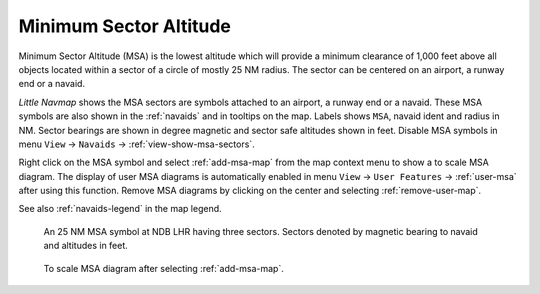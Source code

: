 |MSA Icon| Minimum Sector Altitude
-------------------------------------------

Minimum Sector Altitude (MSA) is the lowest altitude which will provide a minimum
clearance of 1,000 feet above all objects located within a sector of a
circle of mostly 25 NM radius. The sector can be centered on an airport, a runway end or a navaid.

*Little Navmap* shows the MSA sectors are symbols attached to an airport, a runway end or a navaid.
These MSA symbols are also shown in the :ref:`navaids` and in tooltips on the map.
Labels shows ``MSA``, navaid ident and radius in NM.
Sector bearings are shown in degree magnetic and sector safe altitudes shown in feet.
Disable MSA symbols in menu ``View`` -> ``Navaids`` -> :ref:`view-show-msa-sectors`.

Right click on the MSA symbol and select :ref:`add-msa-map` from the map context menu to show
a to scale MSA diagram. The display of user MSA diagrams is automatically enabled in menu ``View`` -> ``User Features`` ->
:ref:`user-msa` after using this function.
Remove MSA diagrams by clicking on the center and selecting :ref:`remove-user-map`.

See also :ref:`navaids-legend` in the map legend.

.. figure:: ../images/msa_symbol.jpg

    An 25 NM MSA symbol at NDB LHR having three sectors. Sectors denoted by magnetic bearing to navaid and altitudes in feet.

.. figure:: ../images/msa_diagram.jpg
    :scale: 75%

    To scale MSA diagram after selecting :ref:`add-msa-map`.


.. |MSA Icon| image:: ../images/icon_msa.png
